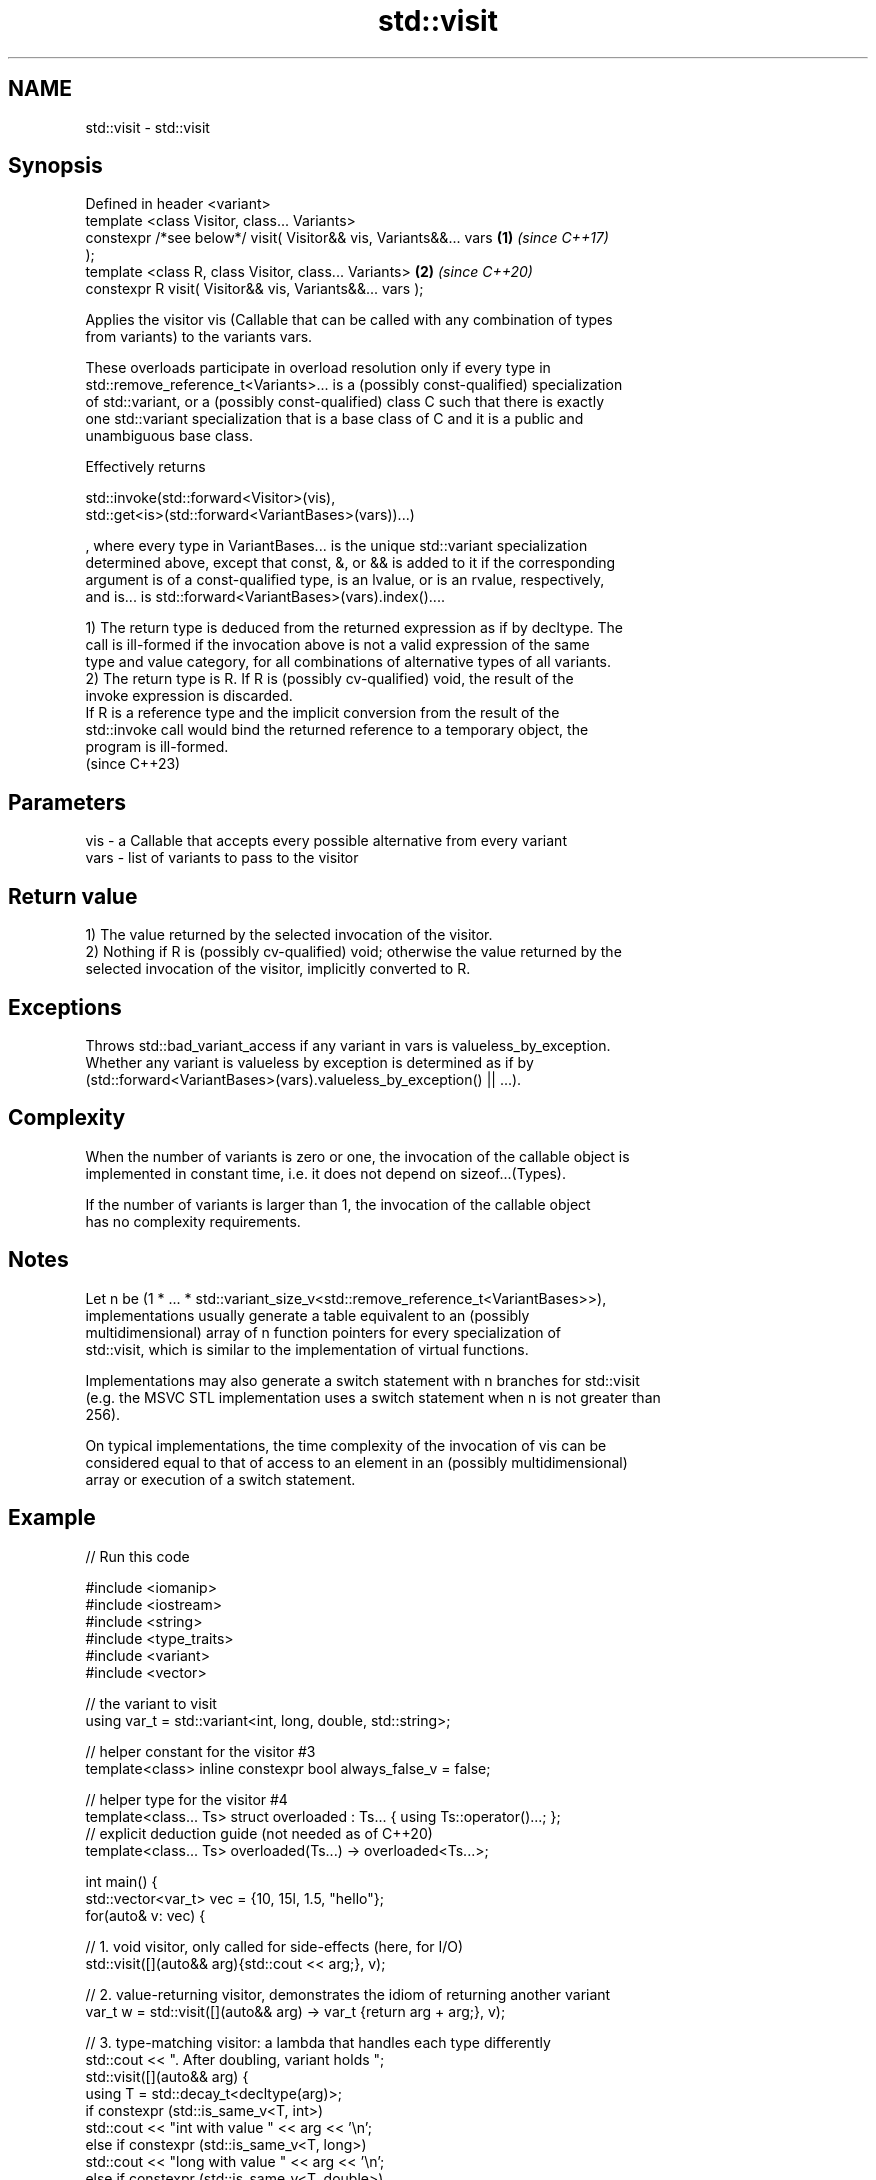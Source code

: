 .TH std::visit 3 "2022.07.31" "http://cppreference.com" "C++ Standard Libary"
.SH NAME
std::visit \- std::visit

.SH Synopsis
   Defined in header <variant>
   template <class Visitor, class... Variants>
   constexpr /*see below*/ visit( Visitor&& vis, Variants&&... vars   \fB(1)\fP \fI(since C++17)\fP
   );
   template <class R, class Visitor, class... Variants>               \fB(2)\fP \fI(since C++20)\fP
   constexpr R visit( Visitor&& vis, Variants&&... vars );

   Applies the visitor vis (Callable that can be called with any combination of types
   from variants) to the variants vars.

   These overloads participate in overload resolution only if every type in
   std::remove_reference_t<Variants>... is a (possibly const-qualified) specialization
   of std::variant, or a (possibly const-qualified) class C such that there is exactly
   one std::variant specialization that is a base class of C and it is a public and
   unambiguous base class.

   Effectively returns

   std::invoke(std::forward<Visitor>(vis),
   std::get<is>(std::forward<VariantBases>(vars))...)

   , where every type in VariantBases... is the unique std::variant specialization
   determined above, except that const, &, or && is added to it if the corresponding
   argument is of a const-qualified type, is an lvalue, or is an rvalue, respectively,
   and is... is std::forward<VariantBases>(vars).index()....

   1) The return type is deduced from the returned expression as if by decltype. The
   call is ill-formed if the invocation above is not a valid expression of the same
   type and value category, for all combinations of alternative types of all variants.
   2) The return type is R. If R is (possibly cv-qualified) void, the result of the
   invoke expression is discarded.
   If R is a reference type and the implicit conversion from the result of the
   std::invoke call would bind the returned reference to a temporary object, the
   program is ill-formed.
   (since C++23)

.SH Parameters

   vis  - a Callable that accepts every possible alternative from every variant
   vars - list of variants to pass to the visitor

.SH Return value

   1) The value returned by the selected invocation of the visitor.
   2) Nothing if R is (possibly cv-qualified) void; otherwise the value returned by the
   selected invocation of the visitor, implicitly converted to R.

.SH Exceptions

   Throws std::bad_variant_access if any variant in vars is valueless_by_exception.
   Whether any variant is valueless by exception is determined as if by
   (std::forward<VariantBases>(vars).valueless_by_exception() || ...).

.SH Complexity

   When the number of variants is zero or one, the invocation of the callable object is
   implemented in constant time, i.e. it does not depend on sizeof...(Types).

   If the number of variants is larger than 1, the invocation of the callable object
   has no complexity requirements.

.SH Notes

   Let n be (1 * ... * std::variant_size_v<std::remove_reference_t<VariantBases>>),
   implementations usually generate a table equivalent to an (possibly
   multidimensional) array of n function pointers for every specialization of
   std::visit, which is similar to the implementation of virtual functions.

   Implementations may also generate a switch statement with n branches for std::visit
   (e.g. the MSVC STL implementation uses a switch statement when n is not greater than
   256).

   On typical implementations, the time complexity of the invocation of vis can be
   considered equal to that of access to an element in an (possibly multidimensional)
   array or execution of a switch statement.

.SH Example


// Run this code

 #include <iomanip>
 #include <iostream>
 #include <string>
 #include <type_traits>
 #include <variant>
 #include <vector>

 // the variant to visit
 using var_t = std::variant<int, long, double, std::string>;

 // helper constant for the visitor #3
 template<class> inline constexpr bool always_false_v = false;

 // helper type for the visitor #4
 template<class... Ts> struct overloaded : Ts... { using Ts::operator()...; };
 // explicit deduction guide (not needed as of C++20)
 template<class... Ts> overloaded(Ts...) -> overloaded<Ts...>;

 int main() {
     std::vector<var_t> vec = {10, 15l, 1.5, "hello"};
     for(auto& v: vec) {

         // 1. void visitor, only called for side-effects (here, for I/O)
         std::visit([](auto&& arg){std::cout << arg;}, v);

         // 2. value-returning visitor, demonstrates the idiom of returning another variant
         var_t w = std::visit([](auto&& arg) -> var_t {return arg + arg;}, v);

         // 3. type-matching visitor: a lambda that handles each type differently
         std::cout << ". After doubling, variant holds ";
         std::visit([](auto&& arg) {
             using T = std::decay_t<decltype(arg)>;
             if constexpr (std::is_same_v<T, int>)
                 std::cout << "int with value " << arg << '\\n';
             else if constexpr (std::is_same_v<T, long>)
                 std::cout << "long with value " << arg << '\\n';
             else if constexpr (std::is_same_v<T, double>)
                 std::cout << "double with value " << arg << '\\n';
             else if constexpr (std::is_same_v<T, std::string>)
                 std::cout << "std::string with value " << std::quoted(arg) << '\\n';
             else
                 static_assert(always_false_v<T>, "non-exhaustive visitor!");
         }, w);
     }

     for (auto& v: vec) {
         // 4. another type-matching visitor: a class with 3 overloaded operator()'s
         // Note: The `(auto arg)` template operator() will bind to `int` and `long`
         //       in this case, but in its absence the `(double arg)` operator()
         //       *will also* bind to `int` and `long` because both are implicitly
         //       convertible to double. When using this form, care has to be taken
         //       that implicit conversions are handled correctly.
         std::visit(overloaded {
             [](auto arg) { std::cout << arg << ' '; },
             [](double arg) { std::cout << std::fixed << arg << ' '; },
             [](const std::string& arg) { std::cout << std::quoted(arg) << ' '; }
         }, v);
     }
 }

.SH Output:

 10. After doubling, variant holds int with value 20
 15. After doubling, variant holds long with value 30
 1.5. After doubling, variant holds double with value 3
 hello. After doubling, variant holds std::string with value "hellohello"
 10 15 1.500000 "hello"

  Defect reports

   The following behavior-changing defect reports were applied retroactively to
   previously published C++ standards.

      DR    Applied to              Behavior as published              Correct behavior
   LWG 3052 C++17      the effects were unspecified if any type in     specified
                       Variants is not a std::variant

.SH See also

   swap swaps with another variant
        \fI(public member function)\fP
